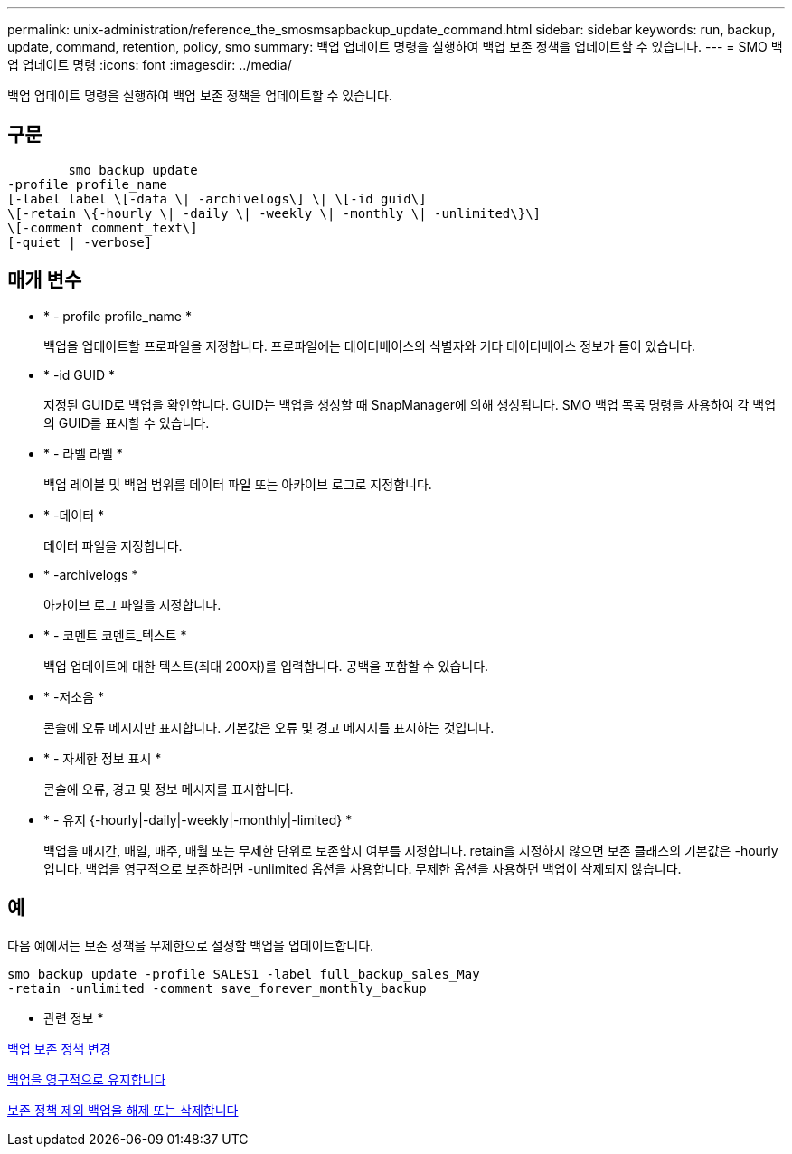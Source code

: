 ---
permalink: unix-administration/reference_the_smosmsapbackup_update_command.html 
sidebar: sidebar 
keywords: run, backup, update, command, retention, policy, smo 
summary: 백업 업데이트 명령을 실행하여 백업 보존 정책을 업데이트할 수 있습니다. 
---
= SMO 백업 업데이트 명령
:icons: font
:imagesdir: ../media/


[role="lead"]
백업 업데이트 명령을 실행하여 백업 보존 정책을 업데이트할 수 있습니다.



== 구문

[listing]
----

        smo backup update
-profile profile_name
[-label label \[-data \| -archivelogs\] \| \[-id guid\]
\[-retain \{-hourly \| -daily \| -weekly \| -monthly \| -unlimited\}\]
\[-comment comment_text\]
[-quiet | -verbose]
----


== 매개 변수

* * - profile profile_name *
+
백업을 업데이트할 프로파일을 지정합니다. 프로파일에는 데이터베이스의 식별자와 기타 데이터베이스 정보가 들어 있습니다.

* * -id GUID *
+
지정된 GUID로 백업을 확인합니다. GUID는 백업을 생성할 때 SnapManager에 의해 생성됩니다. SMO 백업 목록 명령을 사용하여 각 백업의 GUID를 표시할 수 있습니다.

* * - 라벨 라벨 *
+
백업 레이블 및 백업 범위를 데이터 파일 또는 아카이브 로그로 지정합니다.

* * -데이터 *
+
데이터 파일을 지정합니다.

* * -archivelogs *
+
아카이브 로그 파일을 지정합니다.

* * - 코멘트 코멘트_텍스트 *
+
백업 업데이트에 대한 텍스트(최대 200자)를 입력합니다. 공백을 포함할 수 있습니다.

* * -저소음 *
+
콘솔에 오류 메시지만 표시합니다. 기본값은 오류 및 경고 메시지를 표시하는 것입니다.

* * - 자세한 정보 표시 *
+
콘솔에 오류, 경고 및 정보 메시지를 표시합니다.

* * - 유지 {-hourly|-daily|-weekly|-monthly|-limited} *
+
백업을 매시간, 매일, 매주, 매월 또는 무제한 단위로 보존할지 여부를 지정합니다. retain을 지정하지 않으면 보존 클래스의 기본값은 -hourly입니다. 백업을 영구적으로 보존하려면 -unlimited 옵션을 사용합니다. 무제한 옵션을 사용하면 백업이 삭제되지 않습니다.





== 예

다음 예에서는 보존 정책을 무제한으로 설정할 백업을 업데이트합니다.

[listing]
----
smo backup update -profile SALES1 -label full_backup_sales_May
-retain -unlimited -comment save_forever_monthly_backup
----
* 관련 정보 *

xref:task_changing_the_backup_retention_policy.adoc[백업 보존 정책 변경]

xref:task_retaining_backups_forever.adoc[백업을 영구적으로 유지합니다]

xref:task_freeing_or_deleting_retention_policy_exempt_backups.adoc[보존 정책 제외 백업을 해제 또는 삭제합니다]
